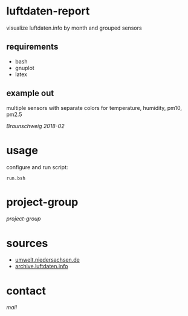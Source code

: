 * luftdaten-report
visualize luftdaten.info by month and grouped sensors

** requirements
 - bash
 - gnuplot
 - latex
** example out
multiple sensors with separate colors for temperature, humidity, pm10, pm2.5

[[screenshots/2018-02-bs.png][Braunschweig 2018-02]]

* usage
configure and run script:
#+BEGIN_SRC 
run.bsh
#+END_SRC

* project-group
[[screenshots/IMG_20170902_164405.jpg][project-group]]

* sources
- [[https://www.umwelt.niedersachsen.de/themen/luft/luen/aktuelle_messwerte/archiv/download/][umwelt.niedersachsen.de]]
- [[https://archive.luftdaten.info/][archive.luftdaten.info]]

* contact
[[brizly@freenet.de][mail]]
